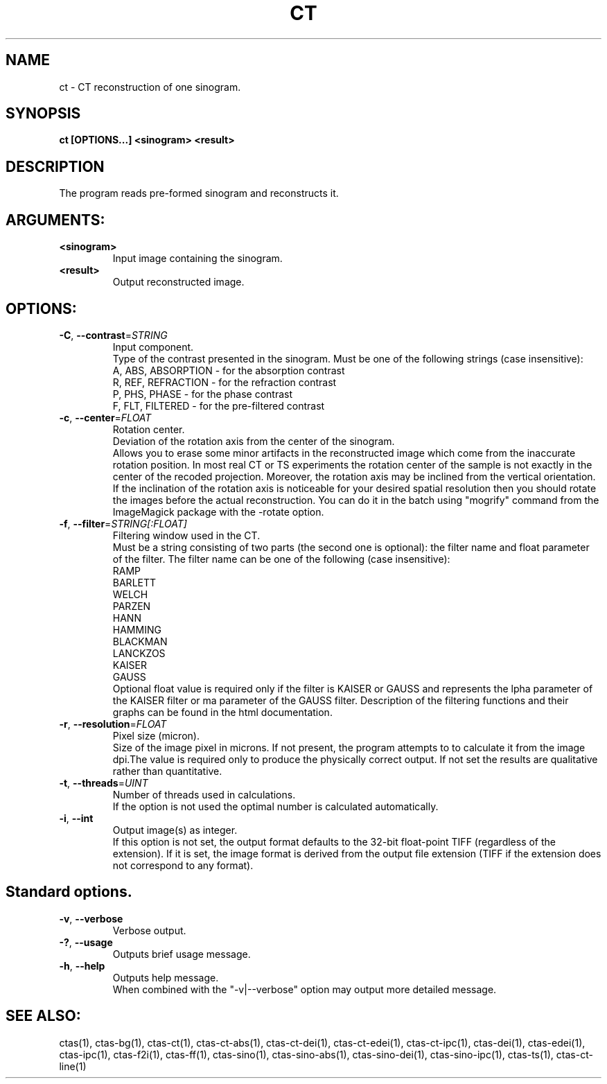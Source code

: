 .TH CT "1" "" "ct" "User Commands"
.SH NAME
ct \- CT reconstruction of one sinogram.
.SH SYNOPSIS
.br
.B ct [OPTIONS...] <sinogram> <result>
.SH DESCRIPTION
.PP
The program reads pre-formed sinogram and reconstructs it.
./ START OPTION
.RS
.SH ARGUMENTS:
.RE
./ END OPTION
./
./ START OPTION
.TP
\fB<sinogram>\fR
.RS
Input image containing the sinogram.
.RE
./ END OPTION
./
./ START OPTION
.TP
\fB<result>\fR
.RS
Output reconstructed image.
.RE
./ END OPTION
./
./ START OPTION
.RS
.SH OPTIONS:
.RE
./ END OPTION
./
./ START OPTION
.TP
\fB\-C\fR, \fB\-\-contrast\fR=\fISTRING\fR
.RS
Input component.
.br
Type of the contrast presented in the sinogram. Must be one of the following strings (case insensitive):
.br
A, ABS, ABSORPTION - for the absorption contrast
.br
R, REF, REFRACTION - for the refraction contrast
.br
P, PHS, PHASE      - for the phase contrast
.br
F, FLT, FILTERED   - for the pre-filtered contrast
.RE
./ END OPTION
./
./ START OPTION
.TP
\fB\-c\fR, \fB\-\-center\fR=\fIFLOAT\fR
.RS
Rotation center.
.br
Deviation of the rotation axis from the center of the sinogram.
.br
Allows you to erase some minor artifacts in the reconstructed image which come from the inaccurate rotation position. In most real CT or TS experiments the rotation center of the sample is not exactly in the center of the recoded projection. Moreover, the rotation axis may be inclined from the vertical orientation. If the inclination of the rotation axis is noticeable for your desired spatial resolution then you should rotate the images before the actual reconstruction. You can do it in the batch using "mogrify" command from the ImageMagick package with the -rotate option.
.RE
./ END OPTION
./
./ START OPTION
.TP
\fB\-f\fR, \fB\-\-filter\fR=\fISTRING[:FLOAT]\fR
.RS
Filtering window used in the CT.
.br
Must be a string consisting of two parts (the second one is optional): the filter name and float parameter of the filter. The filter name can be one of the following (case insensitive):
.br
    RAMP
.br
    BARLETT
.br
    WELCH
.br
    PARZEN
.br
    HANN
.br
    HAMMING
.br
    BLACKMAN
.br
    LANCKZOS
.br
    KAISER
.br
    GAUSS
.br
Optional float value is required only if the filter is KAISER or GAUSS and represents the \alpha parameter of the KAISER filter or \sigma parameter of the GAUSS filter. Description of the filtering functions and their graphs can be found in the html documentation.
.RE
./ END OPTION
./
./ START OPTION
.TP
\fB\-r\fR, \fB\-\-resolution\fR=\fIFLOAT\fR
.RS
Pixel size (micron).
.br
Size of the image pixel in microns. If not present, the program attempts to to calculate it from the image dpi.The value is required only to produce the physically correct output. If not set the results are qualitative rather than quantitative.
.RE
./ END OPTION
./
./ START OPTION
.TP
\fB\-t\fR, \fB\-\-threads\fR=\fIUINT\fR
.RS
Number of threads used in calculations.
.br
If the option is not used the optimal number is calculated automatically.
.RE
./ END OPTION
./
./ START OPTION
.TP
\fB\-i\fR, \fB\-\-int\fR
.RS
Output image(s) as integer.
.br
If this option is not set, the output format defaults to the 32-bit float-point TIFF (regardless of the extension). If it is set, the image format is derived from the output file extension (TIFF if the extension does not correspond to any format).
.RE
./ END OPTION
./
./ START OPTION
.RS
.SH Standard options.
.RE
./ END OPTION
./
./ START OPTION
.TP
\fB\-v\fR, \fB\-\-verbose\fR
.RS
Verbose output.
.RE
./ END OPTION
./
./ START OPTION
.TP
\fB\-?\fR, \fB\-\-usage\fR
.RS
Outputs brief usage message.
.RE
./ END OPTION
./
./ START OPTION
.TP
\fB\-h\fR, \fB\-\-help\fR
.RS
Outputs help message.
.br
When combined with the "-v|--verbose" option may output more detailed message.
.RE
./ END OPTION
./
./ START OPTION
.br
.SH SEE ALSO:
.br
ctas(1), ctas-bg(1), ctas-ct(1), ctas-ct-abs(1), ctas-ct-dei(1), ctas-ct-edei(1), ctas-ct-ipc(1), ctas-dei(1), ctas-edei(1), ctas-ipc(1), ctas-f2i(1), ctas-ff(1), ctas-sino(1), ctas-sino-abs(1), ctas-sino-dei(1), ctas-sino-ipc(1), ctas-ts(1), ctas-ct-line(1)
./ END OPTION
./
